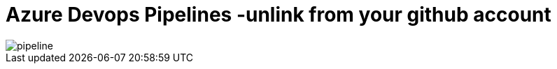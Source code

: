 = Azure Devops Pipelines -unlink from your github account



:hp-tags: azure dev ops, azure pipelines
:hp-alt-title: Azure Devops Pipelines -unlink from your github account
:published_at: 2018-10-09


image::pipeline.gif[] 